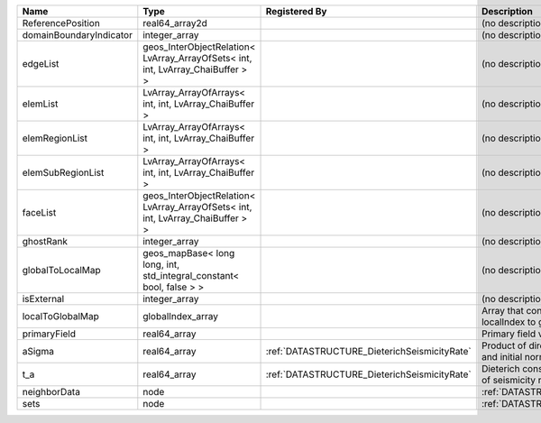 

======================= =============================================================================== ============================================ ============================================================== 
Name                    Type                                                                            Registered By                                Description                                                    
======================= =============================================================================== ============================================ ============================================================== 
ReferencePosition       real64_array2d                                                                                                               (no description available)                                     
domainBoundaryIndicator integer_array                                                                                                                (no description available)                                     
edgeList                geos_InterObjectRelation< LvArray_ArrayOfSets< int, int, LvArray_ChaiBuffer > >                                              (no description available)                                     
elemList                LvArray_ArrayOfArrays< int, int, LvArray_ChaiBuffer >                                                                        (no description available)                                     
elemRegionList          LvArray_ArrayOfArrays< int, int, LvArray_ChaiBuffer >                                                                        (no description available)                                     
elemSubRegionList       LvArray_ArrayOfArrays< int, int, LvArray_ChaiBuffer >                                                                        (no description available)                                     
faceList                geos_InterObjectRelation< LvArray_ArrayOfSets< int, int, LvArray_ChaiBuffer > >                                              (no description available)                                     
ghostRank               integer_array                                                                                                                (no description available)                                     
globalToLocalMap        geos_mapBase< long long, int, std_integral_constant< bool, false > >                                                         (no description available)                                     
isExternal              integer_array                                                                                                                (no description available)                                     
localToGlobalMap        globalIndex_array                                                                                                            Array that contains a map from localIndex to globalIndex.      
primaryField            real64_array                                                                                                                 Primary field variable                                         
aSigma                  real64_array                                                                    :ref:`DATASTRUCTURE_DieterichSeismicityRate` Product of direct effect parameter a and initial normal stress 
t_a                     real64_array                                                                    :ref:`DATASTRUCTURE_DieterichSeismicityRate` Dieterich constitutive relaxation time of seismicity rate      
neighborData            node                                                                                                                         :ref:`DATASTRUCTURE_neighborData`                              
sets                    node                                                                                                                         :ref:`DATASTRUCTURE_sets`                                      
======================= =============================================================================== ============================================ ============================================================== 


